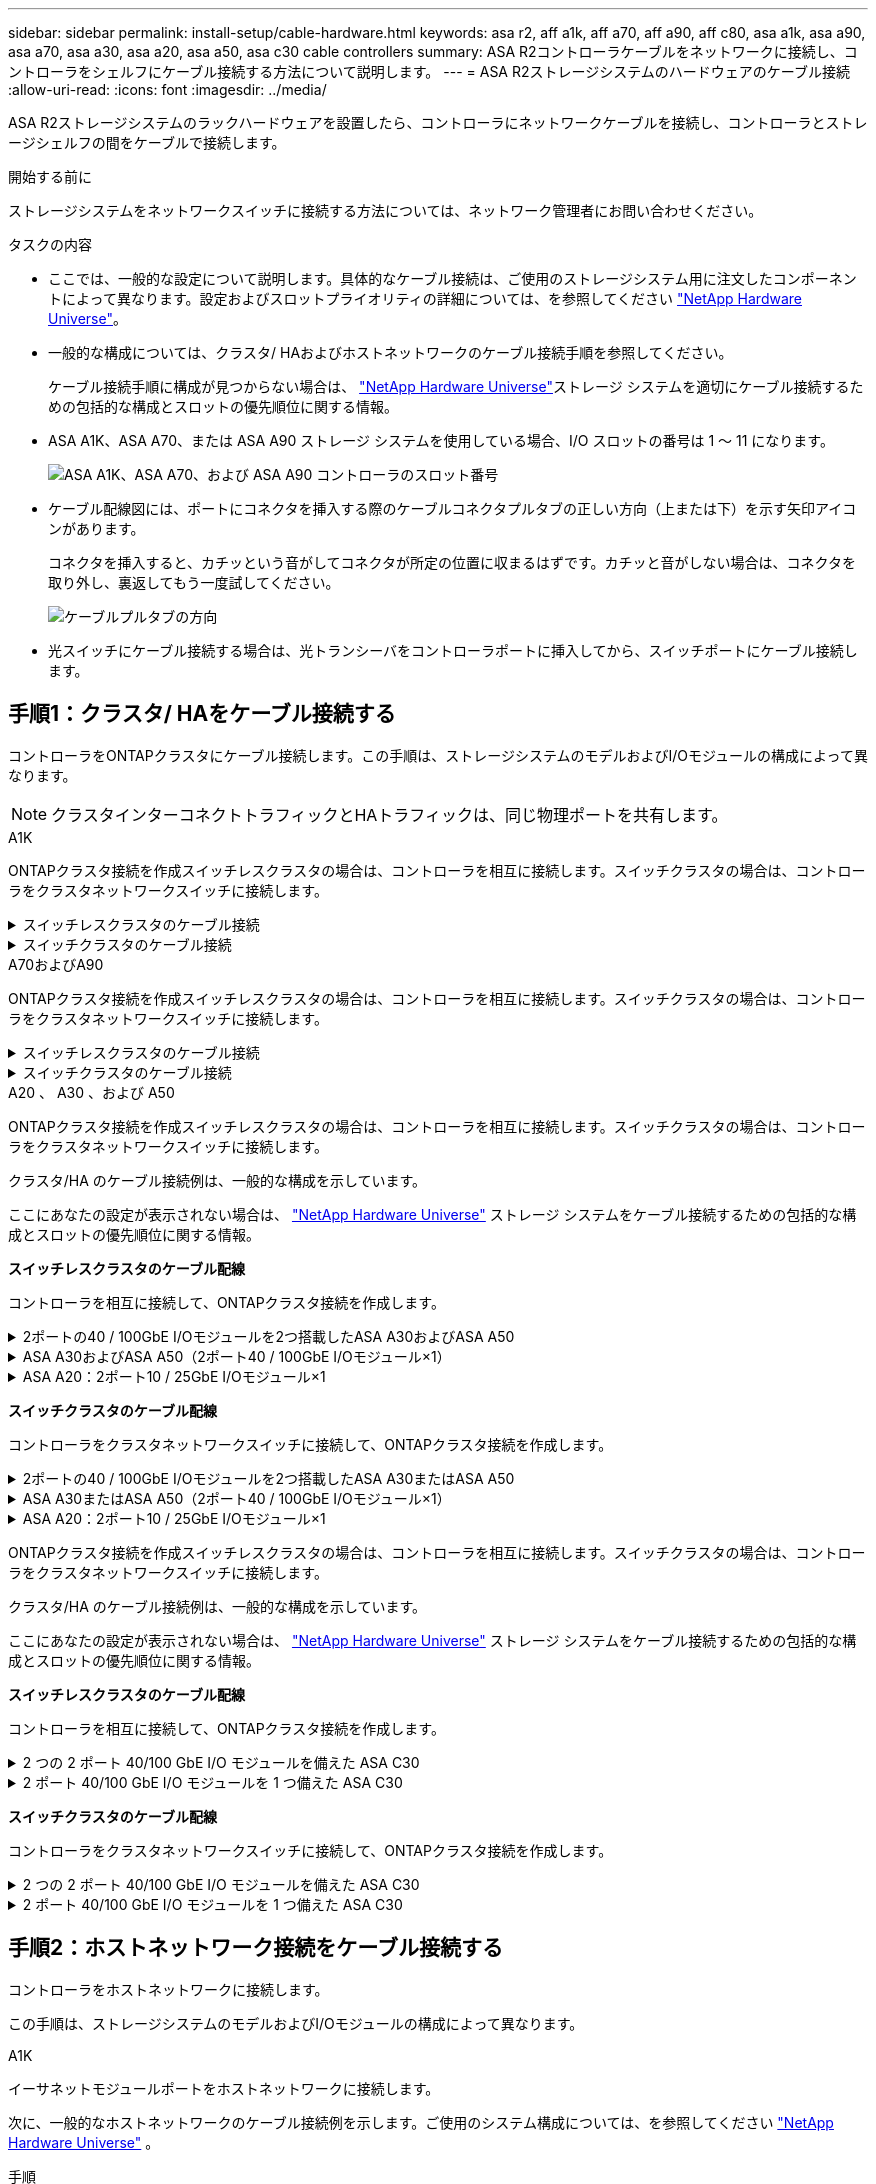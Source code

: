 ---
sidebar: sidebar 
permalink: install-setup/cable-hardware.html 
keywords: asa r2, aff a1k, aff a70, aff a90, aff c80, asa a1k, asa a90, asa a70, asa a30, asa a20, asa a50, asa c30 cable controllers 
summary: ASA R2コントローラケーブルをネットワークに接続し、コントローラをシェルフにケーブル接続する方法について説明します。 
---
= ASA R2ストレージシステムのハードウェアのケーブル接続
:allow-uri-read: 
:icons: font
:imagesdir: ../media/


[role="lead"]
ASA R2ストレージシステムのラックハードウェアを設置したら、コントローラにネットワークケーブルを接続し、コントローラとストレージシェルフの間をケーブルで接続します。

.開始する前に
ストレージシステムをネットワークスイッチに接続する方法については、ネットワーク管理者にお問い合わせください。

.タスクの内容
* ここでは、一般的な設定について説明します。具体的なケーブル接続は、ご使用のストレージシステム用に注文したコンポーネントによって異なります。設定およびスロットプライオリティの詳細については、を参照してください link:https://hwu.netapp.com["NetApp Hardware Universe"^]。
* 一般的な構成については、クラスタ/ HAおよびホストネットワークのケーブル接続手順を参照してください。
+
ケーブル接続手順に構成が見つからない場合は、 link:https://hwu.netapp.com["NetApp Hardware Universe"^]ストレージ システムを適切にケーブル接続するための包括的な構成とスロットの優先順位に関する情報。

* ASA A1K、ASA A70、または ASA A90 ストレージ システムを使用している場合、I/O スロットの番号は 1 ～ 11 になります。
+
image::../media/drw_a1K_back_slots_labeled_ieops-2162.svg[ASA A1K、ASA A70、および ASA A90 コントローラのスロット番号]

* ケーブル配線図には、ポートにコネクタを挿入する際のケーブルコネクタプルタブの正しい方向（上または下）を示す矢印アイコンがあります。
+
コネクタを挿入すると、カチッという音がしてコネクタが所定の位置に収まるはずです。カチッと音がしない場合は、コネクタを取り外し、裏返してもう一度試してください。

+
image:../media/drw_cable_pull_tab_direction_ieops-1699.svg["ケーブルプルタブの方向"]

* 光スイッチにケーブル接続する場合は、光トランシーバをコントローラポートに挿入してから、スイッチポートにケーブル接続します。




== 手順1：クラスタ/ HAをケーブル接続する

コントローラをONTAPクラスタにケーブル接続します。この手順は、ストレージシステムのモデルおよびI/Oモジュールの構成によって異なります。


NOTE: クラスタインターコネクトトラフィックとHAトラフィックは、同じ物理ポートを共有します。

[role="tabbed-block"]
====
.A1K
--
ONTAPクラスタ接続を作成スイッチレスクラスタの場合は、コントローラを相互に接続します。スイッチクラスタの場合は、コントローラをクラスタネットワークスイッチに接続します。

.スイッチレスクラスタのケーブル接続
[%collapsible]
=====
クラスタ/ HAインターコネクトケーブルを使用して、ポートe1aとe1a、ポートe7aとe7aを接続します。

.手順
. コントローラAのポートe1aをコントローラBのポートe1aに接続します。
. コントローラAのポートe7aをコントローラBのポートe1aに接続します。
+
*クラスタ/ HAインターコネクトケーブル*

+
image::../media/oie_cable_25Gb_Ethernet_SFP28_IEOPS-1069.svg[クラスタHAケーブル]

+
image::../media/drw_a1k_tnsc_cluster_cabling_ieops-1648.svg[2ノードスイッチレスクラスタのケーブル配線図]



=====
.スイッチクラスタのケーブル接続
[%collapsible]
=====
100GbEケーブルを使用して、ポートe1aとe1a、ポートe7aとe7aを接続します。


NOTE: スイッチクラスタ構成は9.16.1以降でサポートされます。

.手順
. コントローラAのポートe1aとコントローラBのポートe1aをクラスタネットワークスイッチAに接続します。
. コントローラAのポートe7aとコントローラBのポートe7aをクラスタネットワークスイッチBに接続します。
+
* 100GbEケーブル*

+
image::../media/oie_cable100_gbe_qsfp28.png[100Gbケーブル]

+
image::../media/drw_a1k_switched_cluster_cabling_ieops-1652.svg[クラスタネットワークへのクラスタ接続のケーブル接続]



=====
--
.A70およびA90
--
ONTAPクラスタ接続を作成スイッチレスクラスタの場合は、コントローラを相互に接続します。スイッチクラスタの場合は、コントローラをクラスタネットワークスイッチに接続します。

.スイッチレスクラスタのケーブル接続
[%collapsible]
=====
クラスタ/ HAインターコネクトケーブルを使用して、ポートe1aとe1a、ポートe7aとe7aを接続します。

.手順
. コントローラAのポートe1aをコントローラBのポートe1aに接続します。
. コントローラAのポートe7aをコントローラBのポートe1aに接続します。
+
*クラスタ/ HAインターコネクトケーブル*

+
image::../media/oie_cable_25Gb_Ethernet_SFP28_IEOPS-1069.svg[クラスタHAケーブル]

+
image::../media/drw_70-90_tnsc_cluster_cabling_ieops-1653.svg[2ノードスイッチレスクラスタのケーブル配線図]



=====
.スイッチクラスタのケーブル接続
[%collapsible]
=====
100GbEケーブルを使用して、ポートe1aとe1a、ポートe7aとe7aを接続します。


NOTE: スイッチクラスタ構成は9.16.1以降でサポートされます。

.手順
. コントローラAのポートe1aとコントローラBのポートe1aをクラスタネットワークスイッチAに接続します。
. コントローラAのポートe7aとコントローラBのポートe7aをクラスタネットワークスイッチBに接続します。
+
* 100GbEケーブル*

+
image::../media/oie_cable100_gbe_qsfp28.png[100Gbケーブル]

+
image::../media/drw_70-90_switched_cluster_cabling_ieops-1657.svg[クラスタネットワークへのクラスタ接続のケーブル接続]



=====
--
.A20 、 A30 、および A50
--
ONTAPクラスタ接続を作成スイッチレスクラスタの場合は、コントローラを相互に接続します。スイッチクラスタの場合は、コントローラをクラスタネットワークスイッチに接続します。

[NOTE]
====
クラスタ/HA のケーブル接続例は、一般的な構成を示しています。

ここにあなたの設定が表示されない場合は、 link:https://hwu.netapp.com["NetApp Hardware Universe"^] ストレージ システムをケーブル接続するための包括的な構成とスロットの優先順位に関する情報。

====
*スイッチレスクラスタのケーブル配線*

コントローラを相互に接続して、ONTAPクラスタ接続を作成します。

.2ポートの40 / 100GbE I/Oモジュールを2つ搭載したASA A30およびASA A50
[%collapsible]
=====
.手順
. クラスタ/ HAインターコネクト接続を接続します。
+

NOTE: クラスタインターコネクトトラフィックとHAトラフィックは、同じ物理ポート（スロット2と4のI/Oモジュール）を共有します。ポートは40 / 100GbEです。

+
.. コントローラAのポートe2aをコントローラBのポートe2aに接続します。
.. コントローラAのポートe4aをコントローラBのポートe4aに接続します。
+

NOTE: I/Oモジュールのポートe2bおよびe4bは未使用で、ホストのネットワーク接続に使用できます。

+
* 100GbEクラスタ/ HAインターコネクトケーブル*

+
image::../media/oie_cable100_gbe_qsfp28.png[クラスタHA 100GbEケーブル]

+
image::../media/drw_isi_a30-50_switchless_2p_100gbe_2card_cabling_ieops-2011.svg[2つの100GbE IOモジュールを使用したA30およびA50スイッチレスクラスタのケーブル接続図]





=====
.ASA A30およびASA A50（2ポート40 / 100GbE I/Oモジュール×1）
[%collapsible]
=====
.手順
. クラスタ/ HAインターコネクト接続を接続します。
+

NOTE: クラスタインターコネクトトラフィックとHAトラフィックは、同じ物理ポートを共有します（スロット4のI/Oモジュール上）。ポートは40 / 100GbEです。

+
.. コントローラAのポートe4aをコントローラBのポートe4aに接続します。
.. コントローラAのポートe4bをコントローラBのポートe4bに接続します。
+
* 100GbEクラスタ/ HAインターコネクトケーブル*

+
image::../media/oie_cable100_gbe_qsfp28.png[クラスタHA 100GbEケーブル]

+
image::../media/drw_isi_a30-50_switchless_2p_100gbe_1card_cabling_ieops-1925.svg[1つの100GbE IOモジュールを使用したA30およびA50スイッチレスクラスタのケーブル配線図]





=====
.ASA A20：2ポート10 / 25GbE I/Oモジュール×1
[%collapsible]
=====
.手順
. クラスタ/ HAインターコネクト接続を接続します。
+

NOTE: クラスタインターコネクトトラフィックとHAトラフィックは、同じ物理ポートを共有します（スロット4のI/Oモジュール上）。ポートは10 / 25GbEです。

+
.. コントローラAのポートe4aをコントローラBのポートe4aに接続します。
.. コントローラAのポートe4bをコントローラBのポートe4bに接続します。
+
* 25GbEクラスタ/ HAインターコネクトケーブル*

+
image:../media/oie_cable_sfp_gbe_copper.png["GbE SFP銅線コネクタ、幅= 100px"]

+
image::../media/drw_isi_a20_switchless_2p_25gbe_cabling_ieops-2018.svg[1つの25GbE IOモジュールを使用したA20スイッチレスクラスタのケーブル配線図]





=====
*スイッチクラスタのケーブル配線*

コントローラをクラスタネットワークスイッチに接続して、ONTAPクラスタ接続を作成します。

.2ポートの40 / 100GbE I/Oモジュールを2つ搭載したASA A30またはASA A50
[%collapsible]
=====
.手順
. クラスタ/ HAインターコネクト接続をケーブル接続します。
+

NOTE: クラスタインターコネクトトラフィックとHAトラフィックは、同じ物理ポート（スロット2と4のI/Oモジュール）を共有します。ポートは40 / 100GbEです。

+
.. コントローラー A のポート e4a をクラスター ネットワーク スイッチ A に接続します。
.. コントローラー A のポート e2a をクラスター ネットワーク スイッチ B に接続します。
.. コントローラー B のポート e4a をクラスター ネットワーク スイッチ A に接続します。
.. コントローラー B のポート e2a をクラスター ネットワーク スイッチ B に接続します。
+

NOTE: I/Oモジュールのポートe2bおよびe4bは未使用で、ホストのネットワーク接続に使用できます。

+
* 40 / 100GbEクラスタ/ HAインターコネクトケーブル*

+
image::../media/oie_cable100_gbe_qsfp28.png[クラスタHA 40 / 100GbEケーブル]

+
image::../media/drw_isi_a30-50_switched_2p_100gbe_2card_cabling_ieops-2013.svg[2つの100GbE IOモジュールを使用したA30およびA50スイッチクラスタのケーブル配線図]





=====
.ASA A30またはASA A50（2ポート40 / 100GbE I/Oモジュール×1）
[%collapsible]
=====
.手順
. コントローラをクラスタネットワークスイッチにケーブル接続します。
+

NOTE: クラスタインターコネクトトラフィックとHAトラフィックは、同じ物理ポートを共有します（スロット4のI/Oモジュール上）。ポートは40 / 100GbEです。

+
.. コントローラー A のポート e4a をクラスター ネットワーク スイッチ A に接続します。
.. コントローラ A のポート e4b をクラスター ネットワーク スイッチ B に接続します。
.. コントローラー B のポート e4a をクラスター ネットワーク スイッチ A に接続します。
.. コントローラー B のポート e4b をクラスター ネットワーク スイッチ B に接続します。
+
* 40 / 100GbEクラスタ/ HAインターコネクトケーブル*

+
image::../media/oie_cable100_gbe_qsfp28.png[クラスタHA 40 / 100GbEケーブル]

+
image::../media/drw_isi_a30-50_2p_100gbe_1card_switched_cabling_ieops-1926.svg[クラスタネットワークへのクラスタ接続のケーブル接続]





=====
.ASA A20：2ポート10 / 25GbE I/Oモジュール×1
[%collapsible]
=====
. コントローラをクラスタネットワークスイッチにケーブル接続します。
+

NOTE: クラスタインターコネクトトラフィックとHAトラフィックは、同じ物理ポートを共有します（スロット4のI/Oモジュール上）。ポートは10 / 25GbEです。

+
.. コントローラー A のポート e4a をクラスター ネットワーク スイッチ A に接続します。
.. コントローラ A のポート e4b をクラスター ネットワーク スイッチ B に接続します。
.. コントローラー B のポート e4a をクラスター ネットワーク スイッチ A に接続します。
.. コントローラー B のポート e4b をクラスター ネットワーク スイッチ B に接続します。
+
* 10/25GbEクラスタ/ HAインターコネクトケーブル*

+
image::../media/oie_cable_sfp_gbe_copper.png[GbE SFP銅線コネクタ]

+
image::../media/drw_isi_a20_switched_2p_25gbe_cabling_ieops-2019.svg[1つの25GbE IOモジュールを使用したA20スイッチクラスタのケーブル配線図]





=====
--
.C30
--
ONTAPクラスタ接続を作成スイッチレスクラスタの場合は、コントローラを相互に接続します。スイッチクラスタの場合は、コントローラをクラスタネットワークスイッチに接続します。

[NOTE]
====
クラスタ/HA のケーブル接続例は、一般的な構成を示しています。

ここにあなたの設定が表示されない場合は、 link:https://hwu.netapp.com["NetApp Hardware Universe"^] ストレージ システムをケーブル接続するための包括的な構成とスロットの優先順位に関する情報。

====
*スイッチレスクラスタのケーブル配線*

コントローラを相互に接続して、ONTAPクラスタ接続を作成します。

.2 つの 2 ポート 40/100 GbE I/O モジュールを備えた ASA C30
[%collapsible]
=====
.手順
. クラスタ/ HAインターコネクト接続をケーブル接続します。
+

NOTE: クラスタインターコネクトトラフィックとHAトラフィックは、同じ物理ポート（スロット2と4のI/Oモジュール）を共有します。ポートは40 / 100GbEです。

+
.. コントローラAのポートe2aをコントローラBのポートe2aに接続します。
.. コントローラAのポートe4aをコントローラBのポートe4aに接続します。
+

NOTE: I/Oモジュールのポートe2bおよびe4bは未使用で、ホストのネットワーク接続に使用できます。

+
* 100GbEクラスタ/ HAインターコネクトケーブル*

+
image::../media/oie_cable100_gbe_qsfp28.png[クラスタHA 100GbEケーブル]

+
image::../media/drw_isi_a30-50_switchless_2p_100gbe_2card_cabling_ieops-2011.svg[2つの100GbE IOモジュールを使用したA30およびA50スイッチレスクラスタのケーブル接続図]





=====
.2 ポート 40/100 GbE I/O モジュールを 1 つ備えた ASA C30
[%collapsible]
=====
.手順
. クラスタ/ HAインターコネクト接続をケーブル接続します。
+

NOTE: クラスタインターコネクトトラフィックとHAトラフィックは、同じ物理ポートを共有します（スロット4のI/Oモジュール上）。ポートは40 / 100GbEです。

+
.. コントローラAのポートe4aをコントローラBのポートe4aに接続します。
.. コントローラAのポートe4bをコントローラBのポートe4bに接続します。
+
* 100GbEクラスタ/ HAインターコネクトケーブル*

+
image::../media/oie_cable100_gbe_qsfp28.png[クラスタHA 100GbEケーブル]

+
image::../media/drw_isi_a30-50_switchless_2p_100gbe_1card_cabling_ieops-1925.svg[100GBE IOモジュール1つを使用したC30スイッチレスクラスタ配線図]





=====
*スイッチクラスタのケーブル配線*

コントローラをクラスタネットワークスイッチに接続して、ONTAPクラスタ接続を作成します。

.2 つの 2 ポート 40/100 GbE I/O モジュールを備えた ASA C30
[%collapsible]
=====
.手順
. クラスタ/ HAインターコネクト接続をケーブル接続します。
+

NOTE: クラスタインターコネクトトラフィックとHAトラフィックは、同じ物理ポート（スロット2と4のI/Oモジュール）を共有します。ポートは40 / 100GbEです。

+
.. コントローラー A のポート e4a をクラスター ネットワーク スイッチ A に接続します。
.. コントローラー A のポート e2a をクラスター ネットワーク スイッチ B に接続します。
.. コントローラー B のポート e4a をクラスター ネットワーク スイッチ A に接続します。
.. コントローラー B のポート e2a をクラスター ネットワーク スイッチ B に接続します。
+

NOTE: I/Oモジュールのポートe2bおよびe4bは未使用で、ホストのネットワーク接続に使用できます。

+
* 40 / 100GbEクラスタ/ HAインターコネクトケーブル*

+
image::../media/oie_cable100_gbe_qsfp28.png[クラスタHA 40 / 100GbEケーブル]

+
image::../media/drw_isi_a30-50_switched_2p_100gbe_2card_cabling_ieops-2013.svg[2つの100GBE IOモジュールを使用したC30スイッチドクラスタ配線図]





=====
.2 ポート 40/100 GbE I/O モジュールを 1 つ備えた ASA C30
[%collapsible]
=====
.手順
. コントローラーをクラスター ネットワーク スイッチに接続します。
+

NOTE: クラスタインターコネクトトラフィックとHAトラフィックは、同じ物理ポートを共有します（スロット4のI/Oモジュール上）。ポートは40 / 100GbEです。

+
.. コントローラー A のポート e4a をクラスター ネットワーク スイッチ A に接続します。
.. コントローラ A のポート e4b をクラスター ネットワーク スイッチ B に接続します。
.. コントローラー B のポート e4a をクラスター ネットワーク スイッチ A に接続します。
.. コントローラー B のポート e4b をクラスター ネットワーク スイッチ B に接続します。
+
* 40 / 100GbEクラスタ/ HAインターコネクトケーブル*

+
image::../media/oie_cable100_gbe_qsfp28.png[クラスタHA 40 / 100GbEケーブル]

+
image::../media/drw_isi_a30-50_2p_100gbe_1card_switched_cabling_ieops-1926.svg[クラスタネットワークへのクラスタ接続のケーブル接続]





=====
--
====


== 手順2：ホストネットワーク接続をケーブル接続する

コントローラをホストネットワークに接続します。

この手順は、ストレージシステムのモデルおよびI/Oモジュールの構成によって異なります。

[role="tabbed-block"]
====
.A1K
--
イーサネットモジュールポートをホストネットワークに接続します。

次に、一般的なホストネットワークのケーブル接続例を示します。ご使用のシステム構成については、を参照してください link:https://hwu.netapp.com["NetApp Hardware Universe"^] 。

.手順
. ポートe9aおよびe9bをイーサネットデータネットワークスイッチに接続します。
+

NOTE: クラスタトラフィックおよびHAトラフィックのシステムパフォーマンスを最大限に高めるために、ホストネットワーク接続にポートe1bおよびe7bを使用しないでください。パフォーマンスを最大化するには、別のホストカードを使用します。

+
* 100GbEケーブル*

+
image::../media/oie_cable_sfp_gbe_copper.svg[100Gbイーサネットケーブル]

+
image::../media/drw_a1k_network_cabling1_ieops-1649.svg[100Gbイーサネットネットワークへのケーブル接続]

. 10 / 25GbEホストネットワークスイッチを接続します。
+
* 10/25GbEホスト*

+
image::../media/oie_cable_sfp_gbe_copper.svg[10/25Gbイーサネットケーブル]

+
image::../media/drw_a1k_network_cabling2_ieops-1650.svg[10 / 25Gbイーサネットネットワークへのケーブル接続]



--
.A70およびA90
--
イーサネットモジュールポートをホストネットワークに接続します。

次に、一般的なホストネットワークのケーブル接続例を示します。ご使用のシステム構成については、を参照してください link:https://hwu.netapp.com["NetApp Hardware Universe"^] 。

.手順
. ポートe9aおよびe9bをイーサネットデータネットワークスイッチに接続します。
+

NOTE: クラスタトラフィックおよびHAトラフィックのシステムパフォーマンスを最大限に高めるために、ホストネットワーク接続にポートe1bおよびe7bを使用しないでください。パフォーマンスを最大化するには、別のホストカードを使用します。

+
* 100GbEケーブル*

+
image::../media/oie_cable_sfp_gbe_copper.svg[100Gbイーサネットケーブル]

+
image::../media/drw_70-90_network_cabling1_ieops-1654.svg[100Gbイーサネットネットワークへのケーブル接続]

. 10 / 25GbEホストネットワークスイッチを接続します。
+
* 4ポート、10/25GbEホスト*

+
image::../media/oie_cable_sfp_gbe_copper.svg[10/25Gbケーブル]

+
image::../media/drw_70-90_network_cabling2_ieops-1655.svg[100Gbイーサネットネットワークへのケーブル接続]



--
.A20 、 A30 、および A50
--
イーサネットモジュールポートまたはファイバチャネル（FC）モジュールポートをホストネットワークに接続します。

[NOTE]
====
ホスト ネットワークのケーブル接続の例は、一般的な構成を示しています。

ここにあなたの設定が表示されない場合は、 link:https://hwu.netapp.com["NetApp Hardware Universe"^] ストレージ システムをケーブル接続するための包括的な構成とスロットの優先順位に関する情報。

====
*イーサネットホストケーブル接続*

.2ポートの40 / 100GbE I/Oモジュールを2つ搭載したASA A30およびASA A50
[%collapsible]
=====
各コントローラで、ポートe2bとe4bをイーサネットホストネットワークスイッチに接続します。


NOTE: スロット2および4のI/Oモジュールのポートは40 / 100GbE（ホスト接続は40 / 100GbE）です。

* 40/100GbEケーブル*

image::../media/oie_cable_sfp_gbe_copper.png[40 / 100Gbケーブル]

image::../media/drw_isi_a30-50_host_2p_40-100gbe_2card_cabling_ieops-2014.svg[40 / 100GbEイーサネットホストネットワークスイッチへのケーブル接続]

=====
.ASA A20、A30、および A50（4 ポート 10/25 GbE I/O モジュール 1 台搭載）
[%collapsible]
=====
各コントローラで、ポートe2a、e2b、e2c、e2dをイーサネットホストネットワークスイッチに接続します。

* 10/25GbEケーブル*

image:../media/oie_cable_sfp_gbe_copper.png["GbE SFP銅線コネクタ、幅= 100px"]

image::../media/drw_isi_a30-50_host_2p_40-100gbe_1card_cabling_ieops-1923.svg[40 / 100GbEイーサネットホストネットワークスイッチへのケーブル接続]

=====
* FCホストケーブル接続*

.ASA A20、A30、および A50（4 ポート 64 Gb/s FC I/O モジュール 1 個搭載）
[%collapsible]
=====
各コントローラで、ポート1a、1b、1c、1dをFCホストネットワークスイッチに接続します。

* 64 Gb/秒FCケーブル*

image:../media/oie_cable_sfp_gbe_copper.png["64Gb FCケーブル、幅= 100px"]

image::../media/drw_isi_a30-50_4p_64gb_fc_1card_cabling_ieops-1924.svg[64Gb FCホストネットワークスイッチへのケーブル接続]

=====
--
.C30
--
イーサネットモジュールポートまたはファイバチャネル（FC）モジュールポートをホストネットワークに接続します。

[NOTE]
====
ホスト ネットワークのケーブル接続の例は、一般的な構成を示しています。

ここにあなたの設定が表示されない場合は、 link:https://hwu.netapp.com["NetApp Hardware Universe"^] ストレージ システムをケーブル接続するための包括的な構成とスロットの優先順位に関する情報。

====
*イーサネットホストケーブル接続*

.2 つの 2 ポート 40/100 GbE I/O モジュールを備えた ASA C30
[%collapsible]
=====
.手順
. 各コントローラで、ポートe2bおよびe4bをイーサネットホストネットワークスイッチにケーブル接続します。
+

NOTE: スロット2および4のI/Oモジュールのポートは40 / 100GbE（ホスト接続は40 / 100GbE）です。

+
* 40/100GbEケーブル*

+
image::../media/oie_cable_sfp_gbe_copper.png[40 / 100Gbケーブル]

+
image::../media/drw_isi_a30-50_host_2p_40-100gbe_2card_cabling_ieops-2014.svg[40 / 100GbEイーサネットホストネットワークスイッチへのケーブル接続]



=====
.ASA C30：4ポート10 / 25GbE I/Oモジュール×1
[%collapsible]
=====
.手順
. 各コントローラで、ポートe2a、e2b、e2c、e2dをイーサネットホストネットワークスイッチにケーブル接続します。
+
* 10/25GbEケーブル*

+
image:../media/oie_cable_sfp_gbe_copper.png["GbE SFP銅線コネクタ、幅= 100px"]

+
image::../media/drw_isi_a30-50_host_2p_40-100gbe_1card_cabling_ieops-1923.svg[40 / 100GbEイーサネットホストネットワークスイッチへのケーブル接続]



=====
.4ポート64 Gb/s FC I/Oモジュール1個を搭載したASA C30
[%collapsible]
=====
.手順
. 各コントローラで、ポート1a、1b、1c、および1dをFCホストネットワークスイッチにケーブル接続します。
+
* 64 Gb/秒FCケーブル*

+
image:../media/oie_cable_sfp_gbe_copper.png["64Gb FCケーブル、幅= 100px"]

+
image::../media/drw_isi_a30-50_4p_64gb_fc_1card_cabling_ieops-1924.svg[64Gb FCホストネットワークスイッチへのケーブル接続]



=====
--
====


== 手順3：管理ネットワークをケーブル接続する

コントローラを管理ネットワークに接続します。

ストレージシステムを管理ネットワークスイッチに接続する方法については、ネットワーク管理者にお問い合わせください。

[role="tabbed-block"]
====
.A1K
--
1000BASE-T RJ-45ケーブルを使用して、各コントローラの管理（レンチ）ポートを管理ネットワークスイッチに接続します。

image::../media/oie_cable_rj45.svg[RJ-45ケーブル]

* 1000BASE-T RJ-45ケーブル*

image::../media/drw_a1k_management_connection_ieops-1651.svg[管理ネットワークへの接続]


IMPORTANT: まだ電源コードを接続しないでください。

--
.A70およびA90
--
1000BASE-T RJ-45ケーブルを使用して、各コントローラの管理（レンチ）ポートを管理ネットワークスイッチに接続します。

image::../media/oie_cable_rj45.svg[RJ45ケーブル]

* 1000BASE-T RJ-45ケーブル*

image::../media/drw_70-90_management_connection_ieops-1656.svg[管理ネットワークへの接続]


IMPORTANT: まだ電源コードを接続しないでください。

--
.A20 、 A30 、および A50
--
各コントローラの管理（レンチマーク）ポートを管理ネットワークスイッチに接続します。

* 1000BASE-T RJ-45ケーブル*

image::../media/oie_cable_rj45.png[RJ-45ケーブル]

image::../media/drw_isi_g_wrench_cabling_ieops-1928.svg[管理ネットワークへの接続]


IMPORTANT: まだ電源コードを接続しないでください。

--
.C30
--
各コントローラの管理（レンチマーク）ポートを管理ネットワークスイッチに接続します。

* 1000BASE-T RJ-45ケーブル*

image::../media/oie_cable_rj45.png[RJ-45ケーブル]

image::../media/drw_isi_g_wrench_cabling_ieops-1928.svg[管理ネットワークへの接続]


IMPORTANT: まだ電源コードを接続しないでください。

--
====


== 手順4：シェルフをケーブル接続する

次のケーブル接続手順では、コントローラをストレージシェルフに接続する方法を示します。

ストレージシステムでサポートされるシェルフの最大数、および光ファイバやスイッチ接続などのすべてのケーブル接続オプションについては、を参照してくださいlink:https://hwu.netapp.com["NetApp Hardware Universe"^]。

[role="tabbed-block"]
====
.A1K
--
AFF A1Kストレージシステムは、NSM100またはNSM100Bモジュールを搭載したNS224シェルフをサポートします。モジュール間の主な違いは次のとおりです。

* NSM100 シェルフ モジュールは、組み込みポート e0a および e0b を使用します。
* NSM100B シェルフ モジュールは、スロット 1 のポート e1a と e1b を使用します。


次の配線例は、シェルフ モジュール ポートを参照する場合の NS224 シェルフ内の NSM100 モジュールを示しています。

次のいずれかのケーブル接続オプションを、ご使用の環境に合わせて選択します。

.オプション1：NS224ストレージシェルフ1台
[%collapsible]
=====
各コントローラをNS224シェルフのNSMモジュールに接続します。図は、各コントローラからのケーブル接続を示しています。コントローラAのケーブル接続は青、コントローラBのケーブル接続は黄色です。

.手順
. コントローラAで、次のポートを接続します。
+
.. ポートe11aをNSM Aのポートe0aに接続します。
.. ポートe11bをポートNSM Bのポートe0bに接続します。
+
image:../media/drw_a1k_1shelf_cabling_a_ieops-1703.svg["コントローラAのe11aおよびe11bを1台のNS224シェルフに移行"]



. コントローラBで、次のポートを接続します。
+
.. ポートe11aをNSM Bのポートe0aに接続します。
.. ポートe11bをNSM Aのポートe0bに接続します。
+
image:../media/drw_a1k_1shelf_cabling_b_ieops-1704.svg["コントローラBのポートe11aとe11bを単一のNS224シェルフに接続します。"]





=====
.オプション2：NS224ストレージシェルフ×2
[%collapsible]
=====
各コントローラを両方のNS224シェルフのNSMモジュールに接続します。図は、各コントローラからのケーブル接続を示しています。コントローラAのケーブル接続は青、コントローラBのケーブル接続は黄色です。

.手順
. コントローラAで、次のポートを接続します。
+
.. ポートe11aをシェルフ1のNSM Aのポートe0aに接続します。
.. ポートe11bをシェルフ2のNSM Bのポートe0bに接続します。
.. ポートe10aをシェルフ2のNSM Aのポートe0aに接続します。
.. ポートe10bをシェルフ1のNSM Aのポートe0bに接続します。
+
image:../media/drw_a1k_2shelf_cabling_a_ieops-1705.svg["コントロオラAノコントロオラ/シエルフカンノセツソク"]



. コントローラBで、次のポートを接続します。
+
.. ポートe11aをシェルフ1のNSM Bのポートe0aに接続します。
.. ポートe11bをシェルフ2のNSM Aのポートe0bに接続します。
.. ポートe10aをシェルフ2のNSM Bのポートe0aに接続します。
.. ポートe10bをシェルフ1のNSM Aのポートe0bに接続します。
+
image:../media/drw_a1k_2shelf_cabling_b_ieops-1706.svg["コントローラBのコントローラ/シェルフ間の接続"]





=====
--
.A70およびA90
--
AFF A70および90ストレージシステムは、NSM100またはNSM100Bモジュールを搭載したNS224シェルフをサポートします。モジュール間の主な違いは次のとおりです。

* NSM100 シェルフ モジュールは、組み込みポート e0a および e0b を使用します。
* NSM100B シェルフ モジュールは、スロット 1 のポート e1a と e1b を使用します。


次の配線例は、シェルフ モジュール ポートを参照する場合の NS224 シェルフ内の NSM100 モジュールを示しています。

次のいずれかのケーブル接続オプションを、ご使用の環境に合わせて選択します。

.オプション1：NS224ストレージシェルフ1台
[%collapsible]
=====
各コントローラをNS224シェルフのNSMモジュールに接続します。図は、各コントローラからのケーブル接続を示しています。コントローラAのケーブル接続は青、コントローラBのケーブル接続は黄色です。

* 100GbE QSFP28銅線ケーブル*

image::../media/oie_cable100_gbe_qsfp28.svg[100GbE QSFP28銅線ケーブル]

.手順
. コントローラAのポートe11aをNSM Aのポートe0aに接続します。
. コントローラAのポートe11bをポートNSM Bのポートe0bに接続します。
+
image:../media/drw_a70-90_1shelf_cabling_a_ieops-1731.svg["コントローラAのe11aおよびe11bを1台のNS224シェルフに移行"]

. コントローラBのポートe11aをNSM Bのポートe0aに接続します。
. コントローラBのポートe11bをNSM Aのポートe0bに接続します。
+
image:../media/drw_a70-90_1shelf_cabling_b_ieops-1732.svg["コントローラB e11aおよびe11bを1台のNS224シェルフに接続"]



=====
.オプション2：NS224ストレージシェルフ×2
[%collapsible]
=====
各コントローラを両方のNS224シェルフのNSMモジュールに接続します。図は、各コントローラからのケーブル接続を示しています。コントローラAのケーブル接続は青、コントローラBのケーブル接続は黄色です。

* 100GbE QSFP28銅線ケーブル*

image::../media/oie_cable100_gbe_qsfp28.svg[100GbE QSFP28銅線ケーブル]

.手順
. コントローラAで、次のポートを接続します。
+
.. ポートe11aをシェルフ1、NSM Aのポートe0aに接続します。
.. ポートe11bをシェルフ2、NSM Bのポートe0bに接続します。
.. ポートe8aをシェルフ2、NSM Aのポートe0aに接続します。
.. ポートe8bをシェルフ1、NSM Bのポートe0bに接続します。
+
image:../media/drw_a70-90_2shelf_cabling_a_ieops-1733.svg["コントロオラAノコントロオラ/シエルフカンノセツソク"]



. コントローラBで、次のポートを接続します。
+
.. ポートe11aをシェルフ1、NSM Bのポートe0aに接続します。
.. ポートe11bをシェルフ2、NSM Aのポートe0bに接続します。
.. ポートe8aをシェルフ2、NSM Bのポートe0aに接続します。
.. ポートe8bをシェルフ1、NSM Aのポートe0bに接続します。
+
image:../media/drw_a70-90_2shelf_cabling_b_ieops-1734.svg["コントローラBのコントローラ/シェルフ間の接続"]





=====
--
.A20 、 A30 、および A50
--
NS224シェルフの配線手順では、NSM100モジュールではなくNSM100Bモジュールが示されています。使用するNSMモジュールの種類に関わらず、配線は同じで、ポート名のみが異なります。

* NSM100B モジュールは、スロット 1 の I/O モジュール上のポート e1a と e1b を使用します。
* NSM100 モジュールは、内蔵 (オンボード) ポート e0a および e0b を使用します。


ストレージ システムに付属のストレージ ケーブルを使用して、各コントローラを NS224 シェルフ上の各 NSM モジュールに接続します。ストレージ ケーブルの種類は次のとおりです。

* 100GbE QSFP28銅線ケーブル*

image::../media/oie_cable100_gbe_qsfp28.png[100GbE QSFP28銅線ケーブル]

図は、コントローラAのケーブル配線を青で示し、コントローラBのケーブル配線を黄色で示しています。

.手順
. コントローラAをシェルフに接続します。
+
.. コントローラAのポートe3aをNSM Aのポートe1aに接続します。
.. コントローラAのポートe3bをNSM Bのポートe1bに接続します。
+
image:../media/drw_isi_g_1_ns224_controller_a_cabling_ieops-1945.svg["コントローラAのポートe3aおよびe3bを1台のNS224シェルフに接続"]



. コントローラBをシェルフに接続します。
+
.. コントローラBのポートe3aをNSM Bのポートe1aに接続します。
.. コントローラBのポートe3bをNSM Aのポートe1bに接続します。
+
image:../media/drw_isi_g_1_ns224_controller_b_cabling_ieops-1946.svg["コントローラBのポートe3aおよびe3bを1台のNS224シェルフに接続"]





--
.C30
--
NS224シェルフの配線手順では、NSM100モジュールではなくNSM100Bモジュールが示されています。使用するNSMモジュールの種類に関わらず、配線は同じで、ポート名のみが異なります。

* NSM100B モジュールは、スロット 1 の I/O モジュール上のポート e1a と e1b を使用します。
* NSM100 モジュールは、内蔵 (オンボード) ポート e0a および e0b を使用します。


ストレージ システムに付属のストレージ ケーブルを使用して、各コントローラを NS224 シェルフ上の各 NSM モジュールに接続します。ストレージ ケーブルの種類は次のとおりです。

* 100GbE QSFP28銅線ケーブル*

image::../media/oie_cable100_gbe_qsfp28.png[100GbE QSFP28銅線ケーブル]

図は、コントローラAのケーブル配線を青で示し、コントローラBのケーブル配線を黄色で示しています。

.手順
. コントローラAをシェルフに接続します。
+
.. コントローラAのポートe3aをNSM Aのポートe1aに接続します。
.. コントローラAのポートe3bをNSM Bのポートe1bに接続します。
+
image:../media/drw_isi_g_1_ns224_controller_a_cabling_ieops-1945.svg["コントローラAのポートe3aおよびe3bを1台のNS224シェルフに接続"]



. コントローラBをシェルフに接続します。
+
.. コントローラBのポートe3aをNSM Bのポートe1aに接続します。
.. コントローラBのポートe3bをNSM Aのポートe1bに接続します。
+
image:../media/drw_isi_g_1_ns224_controller_b_cabling_ieops-1946.svg["コントローラBのポートe3aおよびe3bを1台のNS224シェルフに接続"]





--
====
.次の手順
ストレージコントローラをネットワークに接続し、コントローラをストレージシェルフに接続したら、次の作業を行いlink:power-on-hardware.html["ASA R2ストレージシステムの電源をオンにします。"]ます。
